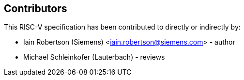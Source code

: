 == Contributors

This RISC-V specification has been contributed to directly or indirectly by:

[%hardbreaks]
* Iain Robertson (Siemens) <iain.robertson@siemens.com> - author
* Michael Schleinkofer (Lauterbach) - reviews


